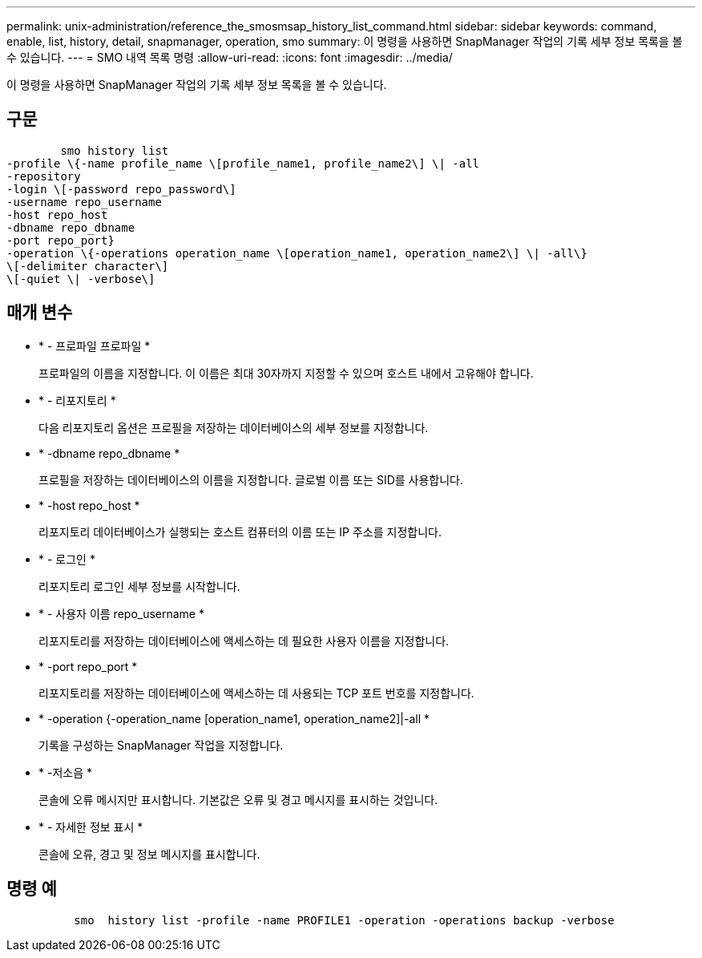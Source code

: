 ---
permalink: unix-administration/reference_the_smosmsap_history_list_command.html 
sidebar: sidebar 
keywords: command, enable, list, history, detail, snapmanager, operation, smo 
summary: 이 명령을 사용하면 SnapManager 작업의 기록 세부 정보 목록을 볼 수 있습니다. 
---
= SMO 내역 목록 명령
:allow-uri-read: 
:icons: font
:imagesdir: ../media/


[role="lead"]
이 명령을 사용하면 SnapManager 작업의 기록 세부 정보 목록을 볼 수 있습니다.



== 구문

[listing]
----

        smo history list
-profile \{-name profile_name \[profile_name1, profile_name2\] \| -all
-repository
-login \[-password repo_password\]
-username repo_username
-host repo_host
-dbname repo_dbname
-port repo_port}
-operation \{-operations operation_name \[operation_name1, operation_name2\] \| -all\}
\[-delimiter character\]
\[-quiet \| -verbose\]
----


== 매개 변수

* * - 프로파일 프로파일 *
+
프로파일의 이름을 지정합니다. 이 이름은 최대 30자까지 지정할 수 있으며 호스트 내에서 고유해야 합니다.

* * - 리포지토리 *
+
다음 리포지토리 옵션은 프로필을 저장하는 데이터베이스의 세부 정보를 지정합니다.

* * -dbname repo_dbname *
+
프로필을 저장하는 데이터베이스의 이름을 지정합니다. 글로벌 이름 또는 SID를 사용합니다.

* * -host repo_host *
+
리포지토리 데이터베이스가 실행되는 호스트 컴퓨터의 이름 또는 IP 주소를 지정합니다.

* * - 로그인 *
+
리포지토리 로그인 세부 정보를 시작합니다.

* * - 사용자 이름 repo_username *
+
리포지토리를 저장하는 데이터베이스에 액세스하는 데 필요한 사용자 이름을 지정합니다.

* * -port repo_port *
+
리포지토리를 저장하는 데이터베이스에 액세스하는 데 사용되는 TCP 포트 번호를 지정합니다.

* * -operation {-operation_name [operation_name1, operation_name2]|-all *
+
기록을 구성하는 SnapManager 작업을 지정합니다.

* * -저소음 *
+
콘솔에 오류 메시지만 표시합니다. 기본값은 오류 및 경고 메시지를 표시하는 것입니다.

* * - 자세한 정보 표시 *
+
콘솔에 오류, 경고 및 정보 메시지를 표시합니다.





== 명령 예

[listing]
----

          smo  history list -profile -name PROFILE1 -operation -operations backup -verbose
----